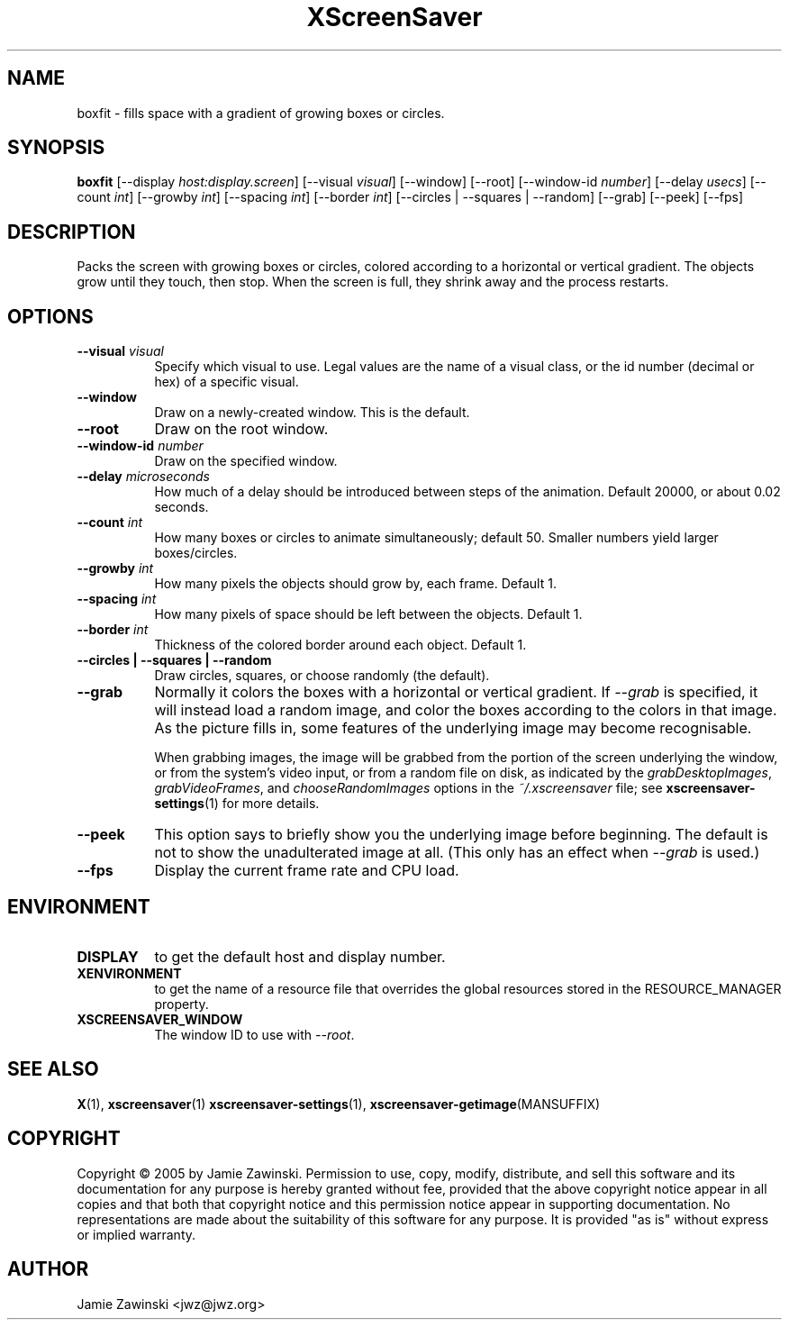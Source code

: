 .TH XScreenSaver 1 "" "X Version 11"
.SH NAME
boxfit \- fills space with a gradient of growing boxes or circles.
.SH SYNOPSIS
.B boxfit
[\-\-display \fIhost:display.screen\fP]
[\-\-visual \fIvisual\fP]
[\-\-window]
[\-\-root]
[\-\-window\-id \fInumber\fP]
[\-\-delay \fIusecs\fP]
[\-\-count \fIint\fP]
[\-\-growby \fIint\fP]
[\-\-spacing \fIint\fP]
[\-\-border \fIint\fP]
[\-\-circles | \-\-squares | \-\-random]
[\-\-grab]
[\-\-peek]
[\-\-fps]
.SH DESCRIPTION
Packs the screen with growing boxes or circles, colored according to a
horizontal or vertical gradient.  The objects grow until they touch,
then stop.  When the screen is full, they shrink away and the process
restarts.
.SH OPTIONS
.TP 8
.B \-\-visual \fIvisual\fP
Specify which visual to use.  Legal values are the name of a visual class,
or the id number (decimal or hex) of a specific visual.
.TP 8
.B \-\-window
Draw on a newly-created window.  This is the default.
.TP 8
.B \-\-root
Draw on the root window.
.TP 8
.B \-\-window\-id \fInumber\fP
Draw on the specified window.
.TP 8
.B \-\-delay \fImicroseconds\fP
How much of a delay should be introduced between steps of the animation.
Default 20000, or about 0.02 seconds.
.TP 8
.B \-\-count \fIint\fP
How many boxes or circles to animate simultaneously; default 50.
Smaller numbers yield larger boxes/circles.
.TP 8
.B \-\-growby \fIint\fP
How many pixels the objects should grow by, each frame.  Default 1.
.TP 8
.B \-\-spacing \fIint\fP
How many pixels of space should be left between the objects.  Default 1.
.TP 8
.B \-\-border \fIint\fP
Thickness of the colored border around each object.  Default 1.
.TP 8
.B \-\-circles\fB | \-\-squares\fP | \-\-random\fP
Draw circles, squares, or choose randomly (the default).
.TP 8
.B \-\-grab
Normally it colors the boxes with a horizontal or vertical gradient.
If \fI\-\-grab\fP is specified, it will instead load a random image,
and color the boxes according to the colors in that image.
As the picture fills in, some features of the underlying image
may become recognisable.

When grabbing images, the image will be grabbed from the portion of
the screen underlying the window, or from the system's video input,
or from a random file on disk, as indicated by
the \fIgrabDesktopImages\fP, \fIgrabVideoFrames\fP,
and \fIchooseRandomImages\fP options in the \fI~/.xscreensaver\fP
file; see
.BR xscreensaver\-settings (1)
for more details.
.TP 8
.B \-\-peek
This option says to briefly show you the underlying image before
beginning.  The default is not to show the unadulterated image at all.
(This only has an effect when \fI\-\-grab\fP is used.)
.TP 8
.B \-\-fps
Display the current frame rate and CPU load.
.SH ENVIRONMENT
.PP
.TP 8
.B DISPLAY
to get the default host and display number.
.TP 8
.B XENVIRONMENT
to get the name of a resource file that overrides the global resources
stored in the RESOURCE_MANAGER property.
.TP 8
.B XSCREENSAVER_WINDOW
The window ID to use with \fI\-\-root\fP.
.SH SEE ALSO
.BR X (1),
.BR xscreensaver (1)
.BR xscreensaver\-settings (1),
.BR xscreensaver\-getimage (MANSUFFIX)
.SH COPYRIGHT
Copyright \(co 2005 by Jamie Zawinski.  Permission to use, copy, modify, 
distribute, and sell this software and its documentation for any purpose is 
hereby granted without fee, provided that the above copyright notice appear 
in all copies and that both that copyright notice and this permission notice
appear in supporting documentation.  No representations are made about the 
suitability of this software for any purpose.  It is provided "as is" without
express or implied warranty.
.SH AUTHOR
Jamie Zawinski <jwz@jwz.org>
